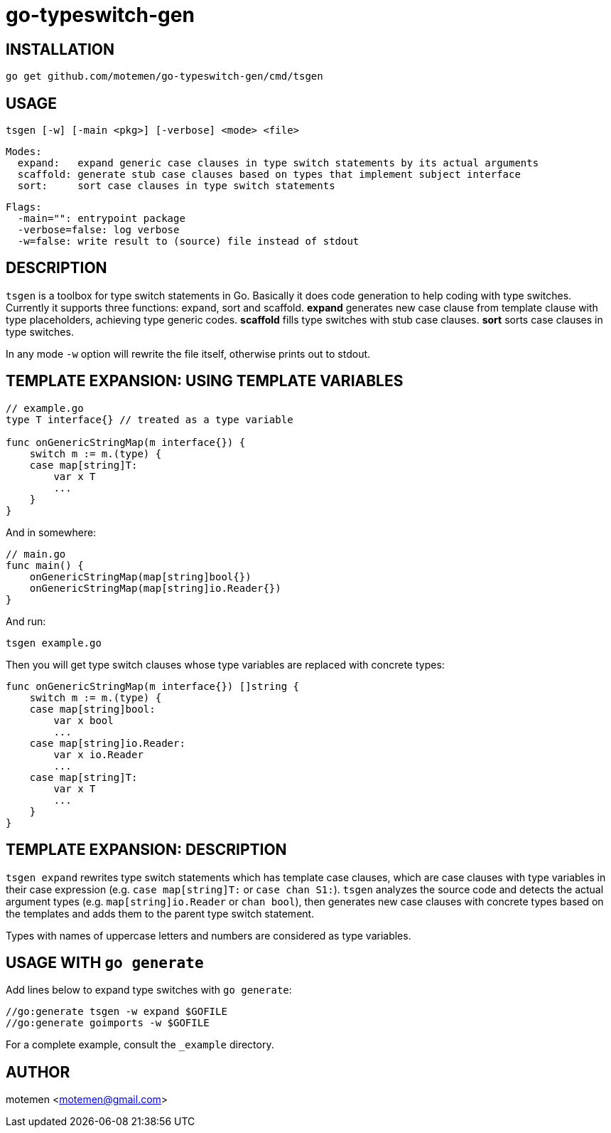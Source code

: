 = go-typeswitch-gen

== INSTALLATION

  go get github.com/motemen/go-typeswitch-gen/cmd/tsgen

== USAGE

  tsgen [-w] [-main <pkg>] [-verbose] <mode> <file>

  Modes:
    expand:   expand generic case clauses in type switch statements by its actual arguments
    scaffold: generate stub case clauses based on types that implement subject interface
    sort:     sort case clauses in type switch statements

  Flags:
    -main="": entrypoint package
    -verbose=false: log verbose
    -w=false: write result to (source) file instead of stdout

== DESCRIPTION

`tsgen` is a toolbox for type switch statements in Go. Basically it does code generation to help coding with type switches. Currently it supports three functions: expand, sort and scaffold. **expand** generates new case clause from template clause with type placeholders, achieving type generic codes. **scaffold** fills type switches with stub case clauses. **sort** sorts case clauses in type switches.

In any mode `-w` option will rewrite the file itself, otherwise prints out to stdout.

== TEMPLATE EXPANSION: USING TEMPLATE VARIABLES

[source,go]
----
// example.go
type T interface{} // treated as a type variable

func onGenericStringMap(m interface{}) {
    switch m := m.(type) {
    case map[string]T:
        var x T
        ...
    }
}
----

And in somewhere:

[source,go]
----
// main.go
func main() {
    onGenericStringMap(map[string]bool{})
    onGenericStringMap(map[string]io.Reader{})
}
----

And run:

  tsgen example.go

Then you will get type switch clauses whose type variables are replaced with concrete types:

[source,go]
----
func onGenericStringMap(m interface{}) []string {
    switch m := m.(type) {
    case map[string]bool:
        var x bool
        ...
    case map[string]io.Reader:
        var x io.Reader
        ...
    case map[string]T:
        var x T
        ...
    }
}
----

== TEMPLATE EXPANSION: DESCRIPTION

`tsgen expand` rewrites type switch statements which has template case clauses, which are case clauses with type variables in their case expression (e.g. `case map[string]T:` or `case chan S1:`). `tsgen` analyzes the source code and detects the actual argument types (e.g. `map[string]io.Reader` or `chan bool`), then generates new case clauses with concrete types based on the templates and adds them to the parent type switch statement.

Types with names of uppercase letters and numbers are considered as type variables.

== USAGE WITH `go generate`

Add lines below to expand type switches with `go generate`:

[source,go]
----
//go:generate tsgen -w expand $GOFILE
//go:generate goimports -w $GOFILE
----

For a complete example, consult the `_example` directory.

== AUTHOR

motemen <motemen@gmail.com>
